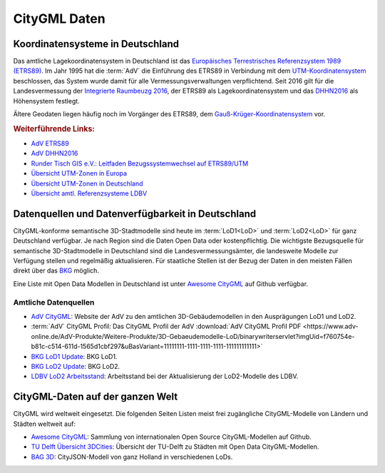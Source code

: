 .. index:: CityGML Daten

###############################################################################
CityGML Daten
###############################################################################

.. index:: Koordinatensysteme in Deutschland, CRS

*******************************************************************************
Koordinatensysteme in Deutschland
*******************************************************************************

Das amtliche Lagekoordinatensystem in Deutschland ist das `Europäisches Terrestrisches
Referenzsystem 1989 (ETRS89) <https://de.wikipedia.org/wiki/Europ%C3%A4isches_
Terrestrisches_Referenzsystem_1989>`_. Im Jahr 1995 hat die :term:`AdV` die
Einführung des ETRS89 in Verbindung mit dem `UTM-Koordinatensystem <https://de.
wikipedia.org/wiki/UTM-Koordinatensystem>`_ beschlossen, das System wurde damit
für alle Vermessungsverwaltungen verpflichtend.
Seit 2016 gilt für die Landesvermessung der `Integrierte Raumbeuzg 2016 <https://
de.wikipedia.org/wiki/Integrierter_Raumbezug_2016>`_, der ETRS89 als Lagekoordinatensystem
und das `DHHN2016 <https://de.wikipedia.org/wiki/Deutsches_Haupth%C3%B6hennetz#DHHN2016>`_
als Höhensystem festlegt.

Ältere Geodaten liegen häufig noch im Vorgänger des ETRS89, dem
`Gauß-Krüger-Koordinatensystem <https://de.wikipedia.org/wiki/Gau%C3%9F-Kr%C3%BCger-
Koordinatensystem>`_ vor.

.. rubric:: Weiterführende Links:

* `AdV ETRS89 <https://www.adv-online.de/icc/extdeu/broker.jsp?uMen=4e9707b7-
  f12f-9d01-3bbe-251ec0023010>`_

* `AdV DHHN2016 <https://www.adv-online.de/icc/extdeu/nav/35e/broker.jsp?uMen
  =35e603fa-0c7b-f551-b803-e76372e13d63&SP_fontsize=2>`_

* `Runder Tisch GIS e.V.: Leitfaden Bezugssystemwechsel auf ETRS89/UTM <https://
  rundertischgis.de/publikationen/leitfaeden.html#a_koordinatentrans>`_

* `Übersicht UTM-Zonen in Europa <https://de.wikipedia.org/wiki/UTM-Koordinatensystem#
  /media/Datei:LA2-Europe-UTM-zones.png>`_

* `Übersicht UTM-Zonen in Deutschland <https://www.ldbv.bayern.de/file/png/10317/o/UTM_Zonen.png>`_

* `Übersicht amtl. Referenzsysteme LDBV <https://www.ldbv.bayern.de/vermessung/
  satellitenpositionierung/raumbezug/grundlagen.html>`_

.. index:: CityGML Datenquellen, CityGML Datenverfügbarkeit,
  Datenverfügbarkeit,Datenquellen, CityGML Datensätze DE

*******************************************************************************
Datenquellen und Datenverfügbarkeit in Deutschland
*******************************************************************************

CityGML-konforme semantische 3D-Stadtmodelle sind heute im :term:`LoD1<LoD>` und
:term:`LoD2<LoD>` für ganz Deutschland verfügbar.
Je nach Region sind die Daten Open Data oder kostenpflichtig.
Die wichtigste Bezugsquelle für semantische 3D-Stadtmodelle in Deutschland sind
die Landesvermessungsämter, die landesweite Modelle zur Verfügung stellen und
regelmäßig aktualisieren. Für staatliche Stellen ist der Bezug der Daten in den
meisten Fällen direkt über das `BKG <https://www.bkg.bund.de/DE/Home/home.html>`_
möglich.

Eine Liste mit Open Data Modellen in Deutschland ist unter
`Awesome CityGML <https://github.com/OloOcki/awesome-citygml>`_ auf Github verfügbar.

.. index:: CityGML Datensätze amtlich

Amtliche Datenquellen
===============================================================================

* `AdV CityGML <https://www.adv-online.de/AdV-Produkte/Weitere-Produkte/
  3D-Gebaeudemodelle-LoD/>`_:
  Website der AdV zu den amtlichen 3D-Gebäudemodellen in den Ausprägungen LoD1 und LoD2.

* :term:`AdV` CityGML Profil:
  Das CityGML Profil der AdV :download:`AdV CityGML Profil PDF <https://www.adv-online.de/AdV-Produkte/Weitere-Produkte/3D-Gebaeudemodelle-LoD/binarywriterservlet?imgUid=f760754e-b81c-c514-611d-1565d1cbf297&uBasVariant=11111111-1111-1111-1111-111111111111>`

* `BKG LoD1 Update <https://www.bkg.bund.de/SharedDocs/Produktinformationen/BKG/DE/
  P-2021/210412_LoD1.html>`_: BKG LoD1.

* `BKG LoD2 Update <https://www.bkg.bund.de/SharedDocs/Produktinformationen
  /BKG/DE/P-2020/201204_LoD2.html>`_: BKG LoD2.

* `LDBV LoD2 Arbeitsstand <http://www.geodaten.bayern.de/download/uebersicht_LOD/
  LoD2_InternetUebersicht.pdf>`_: Arbeitsstand bei der Aktualisierung der
  LoD2-Modelle des LDBV.

.. index:: CityGML Datensätze international

*******************************************************************************
CityGML-Daten auf der ganzen Welt
*******************************************************************************

CityGML wird weltweit eingesetzt. Die folgenden Seiten Listen meist frei zugängliche
CityGML-Modelle von Ländern und Städten weltweit auf:

* |awesome_cg| `Awesome CityGML <https://github.com/OloOcki/awesome-citygml>`_:
  Sammlung von internationalen Open Source CityGML-Modellen auf Github.
* `TU Delft Übersicht 3DCities <https://nervous-ptolemy-d29bcd.netlify.app/3dcities/>`_:
  Übersicht der TU-Delft zu Städten mit Open Data CityGML-Modellen.
* `BAG 3D <https://3dbag.nl>`_: CityJSON-Modell von ganz Holland in verschiedenen LoDs.


.. |awesome_cg| image:: ../img/awesome_citygml_icon.png
  :width: 100 px
  :target: https://github.com/OloOcki/awesome-citygml